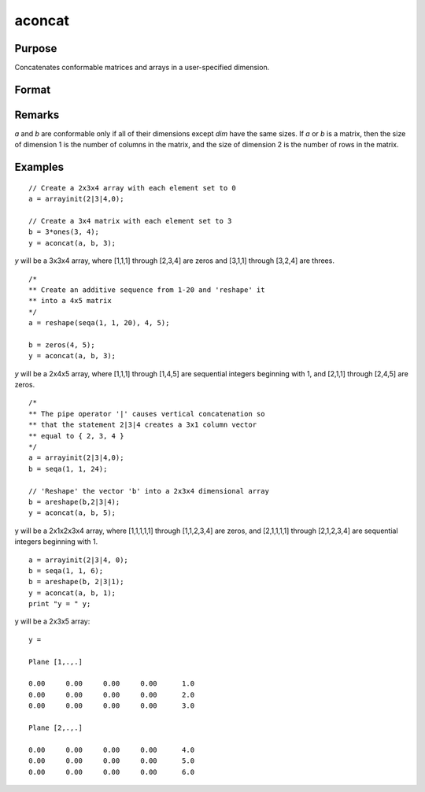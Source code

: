 
aconcat
==============================================

Purpose
----------------

Concatenates conformable matrices and arrays in a user-specified dimension.

Format
----------------
.. function:: aconcat(a, b, dim)

    :param a:
    :type a: matrix or N-dimensional array.

    :param b: conformable with  a.
    :type b: matrix or K-dimensional array

    :param dim: dimension in which to concatenate.
    :type dim: scalar

    :returns: y (*N-dimensional array*), the result of the concatenation.

Remarks
-------

*a* and *b* are conformable only if all of their dimensions except *dim* have
the same sizes. If *a* or *b* is a matrix, then the size of dimension 1 is the
number of columns in the matrix, and the size of dimension 2 is the
number of rows in the matrix.

Examples
----------------

::

    // Create a 2x3x4 array with each element set to 0
    a = arrayinit(2|3|4,0);

    // Create a 3x4 matrix with each element set to 3
    b = 3*ones(3, 4);
    y = aconcat(a, b, 3);

*y* will be a 3x3x4 array, where [1,1,1]
through [2,3,4] are zeros and [3,1,1] through [3,2,4] are threes.

::

    /*
    ** Create an additive sequence from 1-20 and 'reshape' it
    ** into a 4x5 matrix
    */
    a = reshape(seqa(1, 1, 20), 4, 5);

    b = zeros(4, 5);
    y = aconcat(a, b, 3);

*y* will be a 2x4x5 array, where [1,1,1] through [1,4,5]
are sequential integers beginning with 1, and [2,1,1] through
[2,4,5] are zeros.

::

    /*
    ** The pipe operator '|' causes vertical concatenation so
    ** that the statement 2|3|4 creates a 3x1 column vector
    ** equal to { 2, 3, 4 }
    */
    a = arrayinit(2|3|4,0);
    b = seqa(1, 1, 24);

    // 'Reshape' the vector 'b' into a 2x3x4 dimensional array
    b = areshape(b,2|3|4);
    y = aconcat(a, b, 5);

y will be a 2x1x2x3x4 array,
where [1,1,1,1,1] through [1,1,2,3,4] are zeros, and [2,1,1,1,1]
through [2,1,2,3,4] are sequential integers beginning with 1.

::

    a = arrayinit(2|3|4, 0);
    b = seqa(1, 1, 6);
    b = areshape(b, 2|3|1);
    y = aconcat(a, b, 1);
    print "y = " y;

y will be a 2x3x5 array:

::

    y =

    Plane [1,.,.]

    0.00     0.00     0.00     0.00      1.0
    0.00     0.00     0.00     0.00      2.0
    0.00     0.00     0.00     0.00      3.0

    Plane [2,.,.]

    0.00     0.00     0.00     0.00      4.0
    0.00     0.00     0.00     0.00      5.0
    0.00     0.00     0.00     0.00      6.0

.. seealso:: Functions :func:`areshape`
